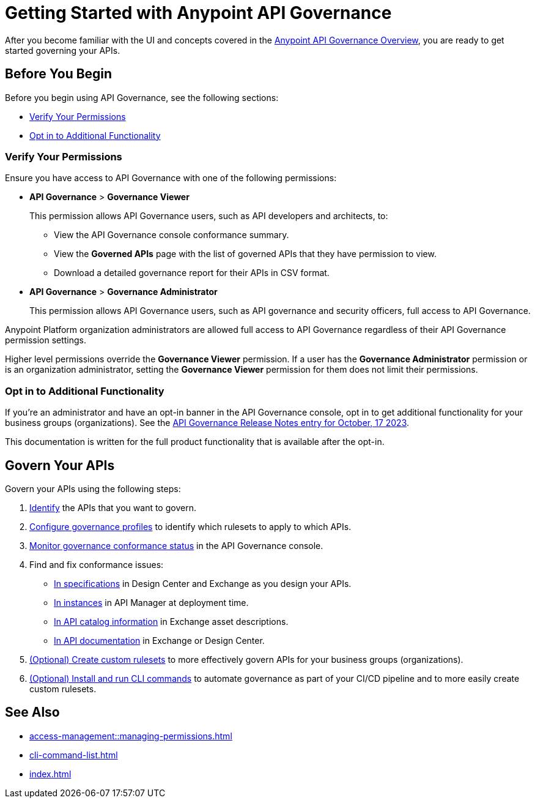 = Getting Started with Anypoint API Governance

After you become familiar with the UI and concepts covered in the xref:index.adoc[Anypoint API Governance Overview], you are ready to get started governing your APIs.

== Before You Begin

Before you begin using API Governance, see the following sections:

* <<verify-permissions>>
* <<opt-in>>

[[verify-permissions]]
=== Verify Your Permissions

Ensure you have access to API Governance with one of the following permissions:

* *API Governance* > *Governance Viewer*
+
This permission allows API Governance users, such as API developers and architects, to:

** View the API Governance console conformance summary. 
** View the *Governed APIs* page with the list of governed APIs that they have permission to view.
** Download a detailed governance report for their APIs in CSV format.
+
* *API Governance* > *Governance Administrator*
+
This permission allows API Governance users, such as API governance and security officers, full access to API Governance. 

Anypoint Platform organization administrators are allowed full access to API Governance regardless of their API Governance permission settings. 

Higher level permissions override the *Governance Viewer* permission. If a user has the *Governance Administrator* permission or is an organization administrator, setting the *Governance Viewer* permission for them does not limit their permissions.

[[opt-in]]
=== Opt in to Additional Functionality
 
If you're an administrator and have an opt-in banner in the API Governance console, opt in to get additional functionality for your business groups (organizations). See the xref:release-notes::api-governance/api-governance-release-notes.adoc##oct-17-2023[API Governance Release Notes entry for October, 17 2023].

This documentation is written for the full product functionality that is available after the opt-in.

== Govern Your APIs

Govern your APIs using the following steps:

. xref:add-tags.adoc[Identify] the APIs that you want to govern.

. xref:create-profiles.adoc[Configure governance profiles] to identify which rulesets to apply to which APIs.

. xref:monitor-api-conformance.adoc[Monitor governance conformance status] in the API Governance console.

. Find and fix conformance issues: 
* xref:find-conformance-issues.adoc[In specifications] in Design Center and Exchange as you design your APIs. 
* xref:find-conformance-issues.adoc[In instances] in API Manager at deployment time.
* xref:find-conformance-issues.adoc[In API catalog information] in Exchange asset descriptions.
* xref:find-conformance-issues.adoc[In API documentation] in Exchange or Design Center.

. xref:create-custom-rulesets.adoc[(Optional) Create custom rulesets] to more effectively govern APIs for your business groups (organizations).

. xref:cli-command-list.adoc[(Optional) Install and run CLI commands] to automate governance as part of your CI/CD pipeline and to more easily create custom rulesets.

== See Also

* xref:access-management::managing-permissions.adoc[]
* xref:cli-command-list.adoc[]
* xref:index.adoc[]
